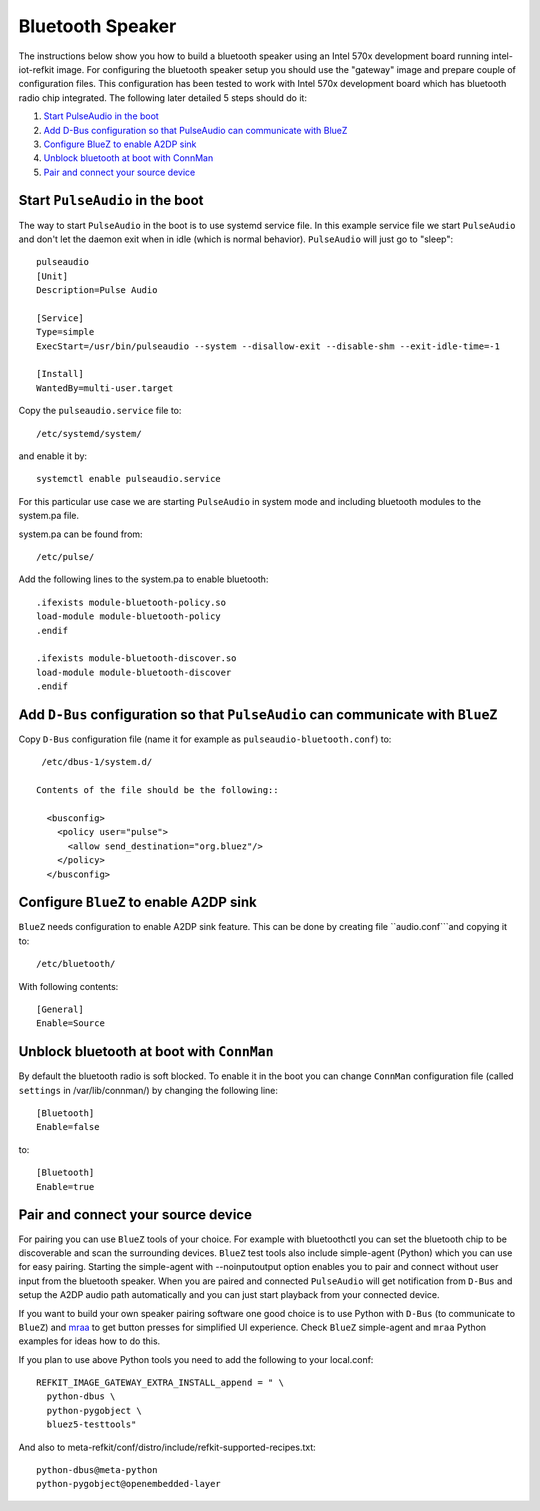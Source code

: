 Bluetooth Speaker
#################

The instructions below show you how to build a bluetooth speaker using
an Intel 570x development board running intel-iot-refkit image. For
configuring the bluetooth speaker setup you should use the "gateway"
image and prepare couple of configuration files. This configuration
has been tested to work with Intel 570x development board which has
bluetooth radio chip integrated. The following later detailed 5 steps
should do it:

1. `Start PulseAudio in the boot`_
2. `Add D-Bus configuration so that PulseAudio can communicate with BlueZ`_
3. `Configure BlueZ to enable A2DP sink`_
4. `Unblock bluetooth at boot with ConnMan`_
5. `Pair and connect your source device`_

Start ``PulseAudio`` in the boot
================================

The way to start ``PulseAudio`` in the boot is to use systemd service
file. In this example service file we start ``PulseAudio`` and don't
let the daemon exit when in idle (which is normal
behavior). ``PulseAudio`` will just go to "sleep"::

  pulseaudio
  [Unit]
  Description=Pulse Audio

  [Service]
  Type=simple
  ExecStart=/usr/bin/pulseaudio --system --disallow-exit --disable-shm --exit-idle-time=-1

  [Install]
  WantedBy=multi-user.target

Copy the ``pulseaudio.service`` file to::

  /etc/systemd/system/

and enable it by::

  systemctl enable pulseaudio.service

For this particular use case we are starting ``PulseAudio`` in system
mode and including bluetooth modules to the system.pa file.

system.pa can be found from::

  /etc/pulse/

Add the following lines to the system.pa to enable bluetooth::

  .ifexists module-bluetooth-policy.so
  load-module module-bluetooth-policy
  .endif

  .ifexists module-bluetooth-discover.so
  load-module module-bluetooth-discover
  .endif

Add ``D-Bus`` configuration so that ``PulseAudio`` can communicate with ``BlueZ``
=================================================================================

Copy ``D-Bus`` configuration file (name it for example as
``pulseaudio-bluetooth.conf``) to::

  /etc/dbus-1/system.d/

 Contents of the file should be the following::

   <busconfig>
     <policy user="pulse">
       <allow send_destination="org.bluez"/>
     </policy>
   </busconfig>

Configure ``BlueZ`` to enable A2DP sink
=======================================

``BlueZ`` needs configuration to enable A2DP sink feature.
This can be done by creating file ``audio.conf```and copying it to::

  /etc/bluetooth/

With following contents::

  [General]
  Enable=Source

Unblock bluetooth at boot with ``ConnMan``
==========================================

By default the bluetooth radio is soft blocked. To enable it in the
boot you can change ``ConnMan`` configuration file (called ``settings``
in /var/lib/connman/) by changing the following line::

  [Bluetooth]
  Enable=false

to::
  
  [Bluetooth]
  Enable=true

Pair and connect your source device
===================================

For pairing you can use ``BlueZ`` tools of your choice. For example
with bluetoothctl you can set the bluetooth chip to be discoverable
and scan the surrounding devices. ``BlueZ`` test tools also include
simple-agent (Python) which you can use for easy pairing. Starting the
simple-agent with --noinputoutput option enables you to pair and
connect without user input from the bluetooth speaker. When you are
paired and connected ``PulseAudio`` will get notification from ``D-Bus``
and setup the A2DP audio path automatically and you can just start
playback from your connected device.

.. _`mraa`: https://github.com/intel-iot-devkit/mraa

If you want to build your own speaker pairing software one good choice
is to use Python with ``D-Bus`` (to communicate to ``BlueZ``) and
`mraa`_ to get button presses for simplified UI experience. Check
``BlueZ`` simple-agent and ``mraa`` Python examples for ideas how to
do this.

If you plan to use above Python tools you need to add the following
to your local.conf::

  REFKIT_IMAGE_GATEWAY_EXTRA_INSTALL_append = " \
    python-dbus \
    python-pygobject \
    bluez5-testtools"

And also to meta-refkit/conf/distro/include/refkit-supported-recipes.txt::

  python-dbus@meta-python
  python-pygobject@openembedded-layer
